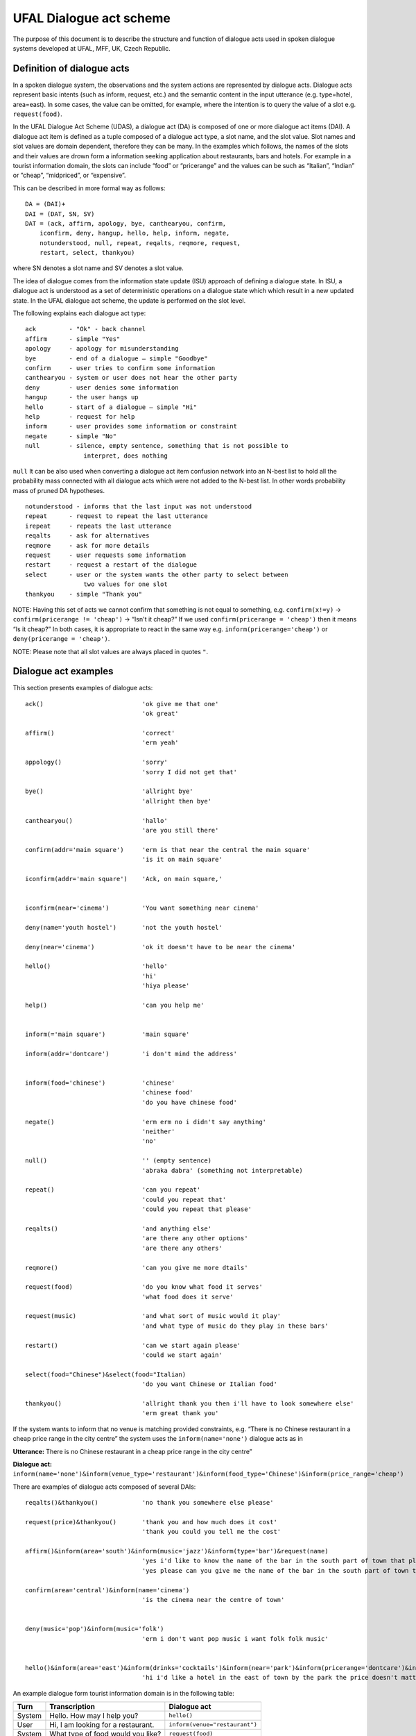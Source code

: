 UFAL Dialogue act scheme
========================

The purpose of this document is to describe the structure and function of dialogue acts used in spoken dialogue systems developed at UFAL, MFF, UK, Czech Republic.

Definition of dialogue acts
---------------------------

In a spoken dialogue system, the observations and the system actions are represented by dialogue acts. Dialogue acts represent basic intents (such as inform, request, etc.) and the semantic content in the input utterance (e.g. type=hotel, area=east). In some cases, the value can be omitted, for example, where the intention is to query the value of a slot e.g. ``request(food)``.


In the UFAL Dialogue Act Scheme (UDAS), a dialogue act (DA) is composed of one or more dialogue act items (DAI). A dialogue act item is defined as a tuple composed of a dialogue act type, a slot name, and the slot value.
Slot names and slot values are domain dependent, therefore they can be many. In the examples which follows, the names of the slots and their values are drown form a information seeking application about restaurants, bars and hotels. For example in a
tourist information domain, the slots can include “food” or “pricerange” and the values can be such as “Italian”, “Indian” or ”cheap”, “midpriced”, or “expensive”.


This can be described in more formal way as follows::

    DA = (DAI)+
    DAI = (DAT, SN, SV)
    DAT = (ack, affirm, apology, bye, canthearyou, confirm, 
        iconfirm, deny, hangup, hello, help, inform, negate, 
        notunderstood, null, repeat, reqalts, reqmore, request, 
        restart, select, thankyou)

where SN denotes a slot name and SV denotes a slot value.


The idea of dialogue comes from the information state update (ISU) approach of defining a dialogue state. In ISU, a dialogue act is understood as a set of deterministic operations on a dialogue state which
which result in a new updated state. In the UFAL dialogue act scheme, the update is performed on the
slot level.


The following explains each dialogue act type::

    ack         - "Ok" - back channel
    affirm      - simple "Yes"
    apology     - apology for misunderstanding
    bye         - end of a dialogue – simple "Goodbye"
    confirm     - user tries to confirm some information
    canthearyou - system or user does not hear the other party
    deny        - user denies some information
    hangup      - the user hangs up
    hello       - start of a dialogue – simple "Hi"
    help        - request for help
    inform      - user provides some information or constraint
    negate      - simple "No"
    null        - silence, empty sentence, something that is not possible to
                    interpret, does nothing


``null`` It can be also used when converting a dialogue act item confusion network into an N-best list to hold 
all the probability mass connected with all dialogue acts which were not added to the N-best list. 
In other words probability mass of pruned DA hypotheses.

::

    notunderstood - informs that the last input was not understood
    repeat      - request to repeat the last utterance
    irepeat     - repeats the last utterance
    reqalts     - ask for alternatives
    reqmore     - ask for more details
    request     - user requests some information
    restart     - request a restart of the dialogue
    select      - user or the system wants the other party to select between
                    two values for one slot
    thankyou    - simple "Thank you"


NOTE: Having this set of acts we cannot confirm that something is not equal to something, e.g. ``confirm(x!=y)`` → ``confirm(pricerange != 'cheap')`` → “Isn't it cheap?” If we used ``confirm(pricerange = 'cheap')`` then it means “Is it cheap?” In both cases, it is appropriate to react in the same way e.g. ``inform(pricerange='cheap')`` or ``deny(pricerange = 'cheap')``.

NOTE: Please note that all slot values are always placed in quotes ``"``.

Dialogue act examples
---------------------

This section presents examples of dialogue acts:

::

    ack()                           'ok give me that one'
                                    'ok great'

    affirm()                        'correct'
                                    'erm yeah'

    appology()                      'sorry'
                                    'sorry I did not get that'

    bye()                           'allright bye'
                                    'allright then bye'

    canthearyou()                   'hallo'
                                    'are you still there'

    confirm(addr='main square')     'erm is that near the central the main square'
                                    'is it on main square'

    iconfirm(addr='main square')    'Ack, on main square,'


    iconfirm(near='cinema')         'You want something near cinema'

    deny(name='youth hostel')       'not the youth hostel'

    deny(near='cinema')             'ok it doesn't have to be near the cinema'

    hello()                         'hello'
                                    'hi'
                                    'hiya please'

    help()                          'can you help me'


    inform(='main square')          'main square'

    inform(addr='dontcare')         'i don't mind the address'


    inform(food='chinese')          'chinese'
                                    'chinese food'
                                    'do you have chinese food'

    negate()                        'erm erm no i didn't say anything'
                                    'neither'
                                    'no'

    null()                          '' (empty sentence)
                                    'abraka dabra' (something not interpretable)

    repeat()                        'can you repeat'
                                    'could you repeat that'
                                    'could you repeat that please'

    reqalts()                       'and anything else'
                                    'are there any other options'
                                    'are there any others'

    reqmore()                       'can you give me more dtails'

    request(food)                   'do you know what food it serves'
                                    'what food does it serve'

    request(music)                  'and what sort of music would it play'
                                    'and what type of music do they play in these bars'

    restart()                       'can we start again please'
                                    'could we start again'

    select(food="Chinese")&select(food="Italian)   
                                    'do you want Chinese or Italian food'

    thankyou()                      'allright thank you then i'll have to look somewhere else'
                                    'erm great thank you'


If the system wants to inform that no venue is matching provided constraints, e.g. “There is no Chinese restaurant in a cheap price range in the city centre” the system uses the ``inform(name='none')`` dialogue acts as in

**Utterance:** There is no Chinese restaurant in a cheap price range in the city centre”

**Dialogue act:** ``inform(name='none')&inform(venue_type='restaurant')&inform(food_type='Chinese')&inform(price_range='cheap')``


There are examples of dialogue acts composed of several DAIs::

    reqalts()&thankyou()            'no thank you somewhere else please'

    request(price)&thankyou()       'thank you and how much does it cost'
                                    'thank you could you tell me the cost'

    affirm()&inform(area='south')&inform(music='jazz')&inform(type='bar')&request(name)
                                    'yes i'd like to know the name of the bar in the south part of town that plays jazz music'
                                    'yes please can you give me the name of the bar in the south part of town that plays jazz music'

    confirm(area='central')&inform(name='cinema')                                    
                                    'is the cinema near the centre of town'


    deny(music='pop')&inform(music='folk')
                                    'erm i don't want pop music i want folk folk music'


    hello()&inform(area='east')&inform(drinks='cocktails')&inform(near='park')&inform(pricerange='dontcare')&inform(type='hotel')
                                    'hi i'd like a hotel in the east of town by the park the price doesn't matter but i'd like to be able to order cocktails'


An example dialogue form tourist information domain is in the following table:


+----------+------------------------------------+--------------------------------+
| **Turn** | **Transcription**                  | **Dialogue act**               |
|          |                                    |                                |
+----------+------------------------------------+--------------------------------+
| System   | Hello. How may I help you?         | ``hello()``                    |
|          |                                    |                                |
+----------+------------------------------------+--------------------------------+
| User     | Hi, I am looking for a restaurant. | ``inform(venue="restaurant")`` |
|          |                                    |                                |
+----------+------------------------------------+--------------------------------+
| System   | What type of food would you like?  | ``request(food)``              |
|          |                                    |                                |
+----------+------------------------------------+--------------------------------+
| User     | I want Italian.                    | ``inform(food="Italian")``     |
|          |                                    |                                |
+----------+------------------------------------+--------------------------------+
| System   | Did you say Italian?               | ``confirm(food="Italian")``    |
|          |                                    |                                |
+----------+------------------------------------+--------------------------------+
| User     | Yes                                | ``affirm()``                   |
|          |                                    |                                |
+----------+------------------------------------+--------------------------------+

Semantic Decoding and Ambiguity
-------------------------------

Very often there are many ways as to map (to interpret) a natural utterance into a dialogue act, ,
some times because of natural ambiguity of a sentence – sometimes because of the speech recognition errors. Therefore, a semantic parser will generate multiple hypotheses. In this case, each hypothesis will be assigned a probability meaning the likelihood of being correct and the dialogue manager will resolve this ambiguity in the context of the dialogue (e.g. other sentences).


For example, the utterance “I wan an Italian restaurant erm no Indian” can be interpreted as::


    inform(venue="restaurant")&inform(food="Italian")&deny(food=Indian)


or::

    inform(venue="restaurant")&inform(food="Indian")


In the first case, the utterance is interpreted that the user wants Italian restaurant and does not want Indian. However, in the second case, the user corrected what he just mistakenly said (that he wants Indian restaurant).


Please remember that semantic parsers should interpret an utterance only on the information present in the sentence. It is up to the dialogue manager to interpret it in the context of the whole dialogue::
    
    inform(type=restaurant)&inform(food='Chinese')
    'I want a Chinese restaurant'

    inform(food='Chinese')
    'I would like some Chinese food'

In the first case, the user explicitly says that he/she is looking for a restaurant. However, in the second case, the user said that he/she is looking for some venue serving Indian food which can be both a restaurant or only a take-away.

Building a statistical SLU parser for a new domain
--------------------------------------------------

From experience, it appears that the easiest approach to build a statistical parser for a new domain is to start with build a handcrafted (rule based) parser. There are several practical reasons for that:

#.  a handcrafted parser can serve as a prototype module for a dialogue system when no data is available,
#.  a handcrafted parser can serve as a baseline for testing data driven parsers,
#.  a handcrafted parser in information seeking applications, if well implemented, achieves about 95% accuracy on transcribed speech, which is close to accuracy of what the human annotators achieve,
#.  a handcrafted parser can be used to obtain automatic SLU annotation which can be later hand corrected by humans.


To build a data driven SLU, the following approach is recommended:

#.  after some data is collected, e.g. a prototype of dialogue system using a handcrafted parser, the audio from the collected calls is manually transcribed and then parsed using the handcrafted parser,
#.  the advantage of using automatic SLU annotations is that they are easy to obtain and reasonably accurate only several percent lower to what one can get from human annotators.
#.  if better accuracy is needed then it is better to fix the automatic semantic annotation by humans,
#.  then a data driven parser is trained using this annotation


Note that the main benefit of data driven SLU methods comes from the ability to robustly handle erroneous input. Therefore, the data driven SLU should be trained to map **the recognised speech** to the dialogue acts (e.g. obtained by the handcrafted parser on the transcribed speech and then corrected by human annotator).

Comments
--------

The previous sections described the general set of dialogue acts in UFAL dialogue systems. However, exact set of dialogue acts depends on a specific application domain and is defined by the domain specific semantic parser.

The only requirement is that all the output of a parser must be accepted by the dialogue manager developed for the particular domain.

Apendix A: UFAL Dialogue acts
-----------------------------


+-----------------------------+--------------------------------------------------------------------------------------+
| **Act**                     | **Description**                                                                      |
|                             |                                                                                      |
+=============================+======================================================================================+
| ``ack()``                   | back channel – simple OK                                                             |
|                             |                                                                                      |
+-----------------------------+--------------------------------------------------------------------------------------+
| ``affirm()``                | acknowledgement - simple "Yes"                                                       |
|                             |                                                                                      |
+-----------------------------+--------------------------------------------------------------------------------------+
| ``apology()``               | apology for misunderstanding                                                         |
|                             |                                                                                      |
+-----------------------------+--------------------------------------------------------------------------------------+
| ``bye()``                   | end of a dialogue                                                                    |
|                             |                                                                                      |
+-----------------------------+--------------------------------------------------------------------------------------+
| ``canthearyou()``           | signalling problem with communication channel or that there is an unexpected silence |
|                             |                                                                                      |
+-----------------------------+--------------------------------------------------------------------------------------+
| ``confirm(x=y)``            | confirm that x equals to y                                                           |
|                             |                                                                                      |
+-----------------------------+--------------------------------------------------------------------------------------+
| ``iconfirm(x=y)``           | implicitly confirm that x equals to y                                                |
|                             |                                                                                      |
+-----------------------------+--------------------------------------------------------------------------------------+
| ``deny(x=y)``               | denies some information, equivalent to ``inform(x != y)``                            |
|                             |                                                                                      |
+-----------------------------+--------------------------------------------------------------------------------------+
| ``hangup()``                | end of call because someone hungup                                                   |
|                             |                                                                                      |
+-----------------------------+--------------------------------------------------------------------------------------+
| ``hello()``                 | start of a dialogue                                                                  |
|                             |                                                                                      |
+-----------------------------+--------------------------------------------------------------------------------------+
| ``help()``                  | provide context sensitive help                                                       |
|                             |                                                                                      |
+-----------------------------+--------------------------------------------------------------------------------------+
| ``inform(x=y)``             | inform x equals to y                                                                 |
|                             |                                                                                      |
+-----------------------------+--------------------------------------------------------------------------------------+
| ``inform(name=none)``       | inform that “there is no such entity that ... “                                      |
|                             |                                                                                      |
+-----------------------------+--------------------------------------------------------------------------------------+
| ``negate()``                | negation - simple “No”                                                               |
|                             |                                                                                      |
+-----------------------------+--------------------------------------------------------------------------------------+
| ``notuderstood()``          | informs that the last input was not understood                                       |
|                             |                                                                                      |
+-----------------------------+--------------------------------------------------------------------------------------+
| ``null()``                  | silence, empty sentence, something that is not possible to interpret, does nothing   |
|                             |                                                                                      |
+-----------------------------+--------------------------------------------------------------------------------------+
| ``repeat()``                | asks to repeat the last utterance                                                    |
|                             |                                                                                      |
+-----------------------------+--------------------------------------------------------------------------------------+
| ``irepeat()``               | repeats the last uttered sentence by the system                                      |
|                             |                                                                                      |
+-----------------------------+--------------------------------------------------------------------------------------+
| ``reqalts()``               | request for alternative options                                                      |
|                             |                                                                                      |
+-----------------------------+--------------------------------------------------------------------------------------+
| ``reqmore()``               | request for more details bout the current option                                     |
|                             |                                                                                      |
+-----------------------------+--------------------------------------------------------------------------------------+
| ``request(x)``              | request for information about x                                                      |
|                             |                                                                                      |
+-----------------------------+--------------------------------------------------------------------------------------+
| ``restart()``               | restart the dialogue, forget all provided info                                       |
|                             |                                                                                      |
+-----------------------------+--------------------------------------------------------------------------------------+
| ``select(x=y)&select(x=z)`` | select between two values of the same slot                                           |
|                             |                                                                                      |
+-----------------------------+--------------------------------------------------------------------------------------+
| ``silence()``               | user or the system does not say anything and remain silent                           |
|                             |                                                                                      |
+-----------------------------+--------------------------------------------------------------------------------------+
| ``thankyou()``              | simply thank you                                                                     |
|                             |                                                                                      |
+-----------------------------+--------------------------------------------------------------------------------------+

